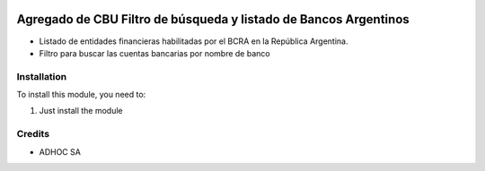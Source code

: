 .. |company| replace:: ADHOC SA

.. |icon| image:: https://raw.githubusercontent.com/ingadhoc/maintainer-tools/master/resources/adhoc-icon.png

.. image:: https://img.shields.io/badge/license-AGPL--3-blue.png
   :target: https://www.gnu.org/licenses/agpl
   :alt: License: AGPL-3

=================================================================
Agregado de CBU Filtro de búsqueda y listado de Bancos Argentinos
=================================================================

* Listado de entidades financieras habilitadas por el BCRA en la República Argentina.
* Filtro para buscar las cuentas bancarias por nombre de banco

Installation
============

To install this module, you need to:

#. Just install the module

Credits
=======

* |company| |icon|